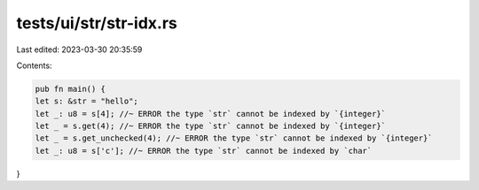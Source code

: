 tests/ui/str/str-idx.rs
=======================

Last edited: 2023-03-30 20:35:59

Contents:

.. code-block:: rs

    pub fn main() {
    let s: &str = "hello";
    let _: u8 = s[4]; //~ ERROR the type `str` cannot be indexed by `{integer}`
    let _ = s.get(4); //~ ERROR the type `str` cannot be indexed by `{integer}`
    let _ = s.get_unchecked(4); //~ ERROR the type `str` cannot be indexed by `{integer}`
    let _: u8 = s['c']; //~ ERROR the type `str` cannot be indexed by `char`
}


